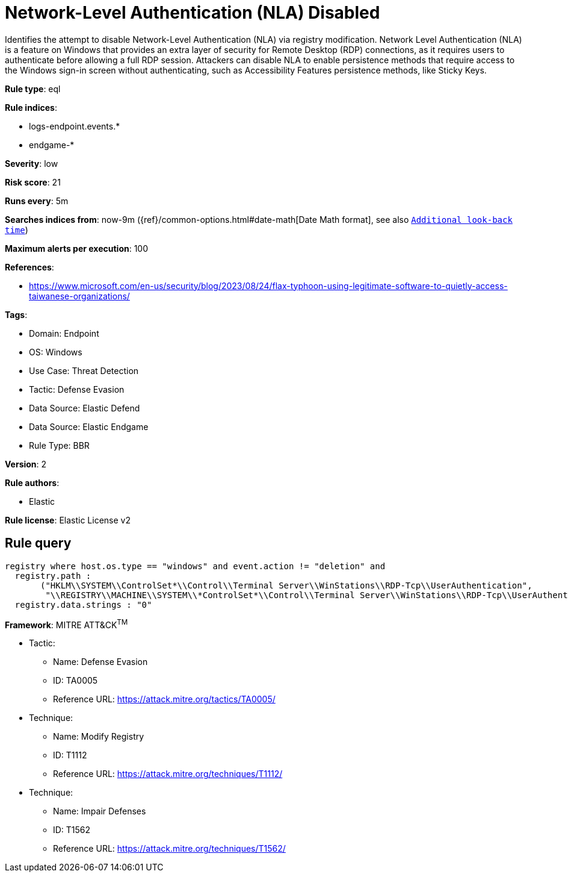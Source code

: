 [[network-level-authentication-nla-disabled]]
= Network-Level Authentication (NLA) Disabled

Identifies the attempt to disable Network-Level Authentication (NLA) via registry modification. Network Level Authentication (NLA) is a feature on Windows that provides an extra layer of security for Remote Desktop (RDP) connections, as it requires users to authenticate before allowing a full RDP session. Attackers can disable NLA to enable persistence methods that require access to the Windows sign-in screen without authenticating, such as Accessibility Features persistence methods, like Sticky Keys.

*Rule type*: eql

*Rule indices*: 

* logs-endpoint.events.*
* endgame-*

*Severity*: low

*Risk score*: 21

*Runs every*: 5m

*Searches indices from*: now-9m ({ref}/common-options.html#date-math[Date Math format], see also <<rule-schedule, `Additional look-back time`>>)

*Maximum alerts per execution*: 100

*References*: 

* https://www.microsoft.com/en-us/security/blog/2023/08/24/flax-typhoon-using-legitimate-software-to-quietly-access-taiwanese-organizations/

*Tags*: 

* Domain: Endpoint
* OS: Windows
* Use Case: Threat Detection
* Tactic: Defense Evasion
* Data Source: Elastic Defend
* Data Source: Elastic Endgame
* Rule Type: BBR

*Version*: 2

*Rule authors*: 

* Elastic

*Rule license*: Elastic License v2


== Rule query


[source, js]
----------------------------------
registry where host.os.type == "windows" and event.action != "deletion" and
  registry.path :
       ("HKLM\\SYSTEM\\ControlSet*\\Control\\Terminal Server\\WinStations\\RDP-Tcp\\UserAuthentication", 
        "\\REGISTRY\\MACHINE\\SYSTEM\\*ControlSet*\\Control\\Terminal Server\\WinStations\\RDP-Tcp\\UserAuthentication" ) and
  registry.data.strings : "0"

----------------------------------

*Framework*: MITRE ATT&CK^TM^

* Tactic:
** Name: Defense Evasion
** ID: TA0005
** Reference URL: https://attack.mitre.org/tactics/TA0005/
* Technique:
** Name: Modify Registry
** ID: T1112
** Reference URL: https://attack.mitre.org/techniques/T1112/
* Technique:
** Name: Impair Defenses
** ID: T1562
** Reference URL: https://attack.mitre.org/techniques/T1562/
